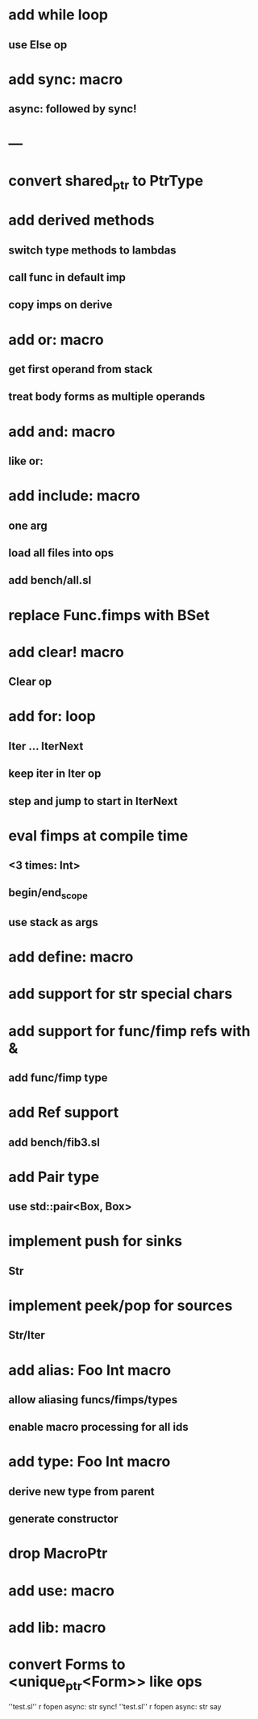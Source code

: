 * add while loop
** use Else op
* add sync: macro
** async: followed by sync!

* ---
* convert shared_ptr to PtrType
* add derived methods
** switch type methods to lambdas
** call func in default imp
** copy imps on derive
* add or: macro
** get first operand from stack
** treat body forms as multiple operands
* add and: macro
** like or:
* add include: macro
** one arg
** load all files into ops
** add bench/all.sl
* replace Func.fimps with BSet
* add clear! macro
** Clear op
* add for: loop
** Iter ... IterNext
** keep iter in Iter op
** step and jump to start in IterNext
* eval fimps at compile time
** <3 times: Int>
** begin/end_scope
** use stack as args
* add define: macro
* add support for str special chars
* add support for func/fimp refs with &
** add func/fimp type
* add Ref support
** add bench/fib3.sl
* add Pair type
** use std::pair<Box, Box>
* implement push for sinks
** Str
* implement peek/pop for sources
** Str/Iter
* add alias: Foo Int macro
** allow aliasing funcs/fimps/types
** enable macro processing for all ids
* add type: Foo Int macro
** derive new type from parent
** generate constructor 
* drop MacroPtr
* add use: macro
* add lib: macro
* convert Forms to <unique_ptr<Form>> like ops

''test.sl'' r fopen async: str sync!
''test.sl'' r fopen async: str say
